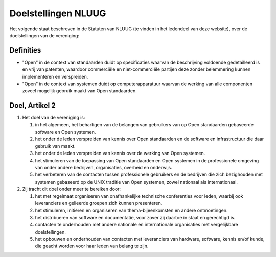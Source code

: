 .. title: Doelstellingen NLUUG
.. slug: doelstellingen
.. date: 2023-05-06 00:00:00 UTC
.. tags:
.. link:
.. description: Doelstellingen NLUUG

********************
Doelstellingen NLUUG
********************

Het volgende staat beschreven in de Statuten van NLUUG (te vinden in het ledendeel van deze website), over de doelstellingen van de vereniging:

Definities
==========

* "Open" in de context van standaarden duidt op specificaties waarvan de beschrijving voldoende gedetailleerd is en vrij van patenten, waardoor commerciële en niet-commerciële partijen deze zonder belemmering kunnen implementeren en verspreiden.
* "Open" in de context van systemen duidt op computerapparatuur waarvan de werking van alle componenten zoveel mogelijk gebruik maakt van Open standaarden.

Doel, Artikel 2
===============

#. Het doel van de vereniging is:

   #. in het algemeen, het behartigen van de belangen van gebruikers van op Open standaarden gebaseerde software en Open systemen.
   #. het onder de leden verspreiden van kennis over Open standaarden en de software en infrastructuur die daar gebruik van maakt.
   #. het onder de leden verspreiden van kennis over de werking van Open systemen.
   #. het stimuleren van de toepassing van Open standaarden en Open systemen in de professionele omgeving van onder andere bedrijven, organisaties, overheid en onderwijs.
   #. het verbeteren van de contacten tussen professionele gebruikers en de bedrijven die zich bezighouden met systemen gebaseerd op de UNIX traditie van Open systemen, zowel nationaal als internationaal.

#. Zij tracht dit doel onder meer te bereiken door:

   #. het met regelmaat organiseren van onafhankelijke technische conferenties voor leden, waarbij ook leveranciers en gelieerde groepen zich kunnen presenteren.
   #. het stimuleren, initiëren en organiseren van thema-bijeenkomsten en andere ontmoetingen.
   #. het distribueren van software en documentatie, voor zover zij daartoe in staat en gerechtigd is.
   #. contacten te onderhouden met andere nationale en internationale organisaties met vergelijkbare doelstellingen.
   #. het opbouwen en onderhouden van contacten met leveranciers van hardware, software, kennis en/of kunde, die geacht worden voor haar leden van belang te zijn.
